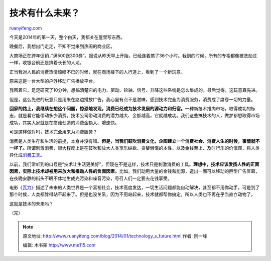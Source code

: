 .. _201401_technology_s_future:

技术有什么未来？
===================================

`ruanyifeng.com <http://www.ruanyifeng.com/blog/2014/01/technology_s_future.html>`__

今天是2014年的第一天，整个白天，我都关在屋里写东西。

晚餐后，我想出门走走，不知不觉来到热闹的商业区。

大商场正在跨年促销，”满500送300券”。据说从昨天早上开始，已经连着搞了36个小时。我到的时候，所有的专柜都像被洗劫过一样，收银台前还是排着长长的人龙。

正当我对人民的消费热情惊叹不已的时候，就在商场楼下的人行道上，看到了一个新玩意。

原来这是一台大型的户外移动广告播放平台。

我围着它，足足研究了10分钟，想搞清楚它的电力、驱动、轮轴、信号、升降这些系统是怎么集成的。最后觉得，这玩意真先进。

但是，这么先进的玩意只是用来在路边播放广告，我心里有点不是滋味，感到技术完全为消费服务，消费成了席卷一切的力量。

**回家的路上，我继续在想这个问题，惊恐地发现，消费已经成为技术发展的源动力和归宿。**\ 一种新技术推向市场，取得成功的标志，就是看它能带动多少消费。技术公司带动消费的潜力越大、金额越高，它就越成功。我们这些搞技术的人，做梦都想取得市场成功，其实大家就是在拼谁创造的消费金额大、增速快。

可是这样做对吗，技术完全用来为消费服务？

消费是人类生存和生活的前提，本身并没有错。\ **但是，当我们鼓吹消费文化，企图建立一个消费社会、消费人生的时候，事情就不一样了。**\ 所谓刺激消费，很大程度上是在鼓吹和放大人类享乐纵欲、贪婪懒惰的本性，以及金钱至上、及时行乐的价值观，将人类异化成\ `消费工具 <http://www.ruanyifeng.com/blog/2009/08/why_we_are_anxious.html>`__\ 。

以前，我们常听到的口号是”技术让生活更美好”，但现在不是这样，技术只是刺激消费的工具。\ **理想中，技术应该发扬人性的正面因素，实际上技术却被用来放大和推动人性的负面因素。**\ 比如，我们动用大量的金钱和能源，造出一面可以移动的巨型广告屏幕，在夜晚安静的街头不眠不休地生成光污染和噪音污染，号召人们一定要去花钱享受。

电影\ `《瓦力》 <http://zh.wikipedia.org/wiki/%E7%93%A6%E5%8A%9B_(%E9%9B%BB%E5%BD%B1)>`__\ 描述了未来的人类世界是一个富裕社会，技术高度发达，一切生活问题都能自动解决，甚至都不用你动手。可是到了那个时候，人类都胖得站不起来了。但是也没关系，因为不用站起来，技术就都帮你搞定，所以人类也不再在乎当直立动物了。

这就是技术的未来吗？

（完）

.. note::
    原文地址: http://www.ruanyifeng.com/blog/2014/01/technology_s_future.html 
    作者: 阮一峰 

    编辑: 木书架 http://www.me115.com